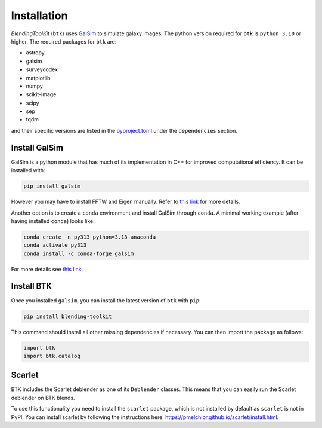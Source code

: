 Installation
===============

*BlendingToolKit* (``btk``) uses `GalSim <https://github.com/GalSim-developers/GalSim>`_ to simulate galaxy images. The python version required for ``btk`` is ``python 3.10`` or higher.
The required packages for ``btk`` are:

* astropy
* galsim
* surveycodex
* matplotlib
* numpy
* scikit-image
* scipy
* sep
* tqdm

and their specific versions are listed in the `pyproject.toml <https://github.com/LSSTDESC/BlendingToolKit/blob/main/pyproject.toml>`_ under the ``dependencies`` section.

Install GalSim
-------------------------------

GalSim is a python module that has much of its implementation in C++ for
improved computational efficiency. It can be installed with:

.. code-block::

    pip install galsim

However you may have to install FFTW and Eigen manually. Refer to `this link <https://galsim-developers.github.io/GalSim/_build/html/install_pip.html>`_
for more details.

Another option is to create a ``conda`` environment and install GalSim through ``conda``. A minimal working example (after having installed ``conda``) looks like:

.. code-block::

    conda create -n py313 python=3.13 anaconda
    conda activate py313
    conda install -c conda-forge galsim

For more details see `this link <https://galsim-developers.github.io/GalSim/_build/html/install_conda.html>`_.



Install BTK
------------------------------
Once you installed ``galsim``, you can install the latest version of ``btk`` with ``pip``:

.. code-block::

    pip install blending-toolkit

This command should install all other missing dependencies if necessary. You can then import the package as follows:

.. code-block:: python

    import btk
    import btk.catalog

Scarlet
------------------------------
BTK includes the Scarlet deblender as one of its ``Deblender`` classes. This means that you can easily run the Scarlet deblender on BTK blends.

To use this functionality you need to install the ``scarlet`` package, which is not installed by default as ``scarlet`` is not in PyPI. You can install scarlet by following the instructions here: `<https://pmelchior.github.io/scarlet/install.html>`_.
